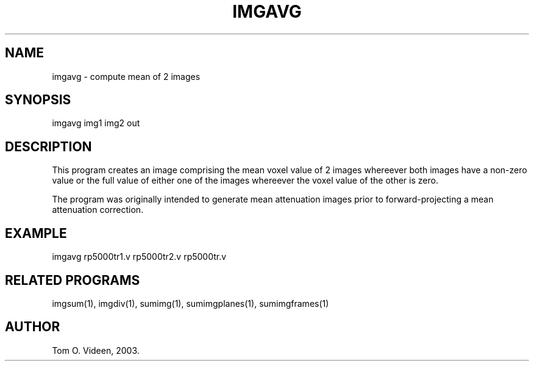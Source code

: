 .TH IMGAVG 1 "09-May-2003" "Neuroimaging Lab"

.SH NAME
imgavg - compute mean of 2 images

.SH SYNOPSIS
imgavg img1 img2 out

.SH DESCRIPTION
This program creates an image comprising the mean voxel value
of 2 images whereever both images have a non-zero value or
the full value of either one of the images whereever the voxel
value of the other is zero.

The program was originally intended to generate mean attenuation
images prior to forward-projecting a mean attenuation correction.

.SH EXAMPLE
imgavg rp5000tr1.v rp5000tr2.v rp5000tr.v

.SH RELATED PROGRAMS
imgsum(1), imgdiv(1), sumimg(1), sumimgplanes(1), sumimgframes(1)

.SH AUTHOR
Tom O. Videen, 2003.


